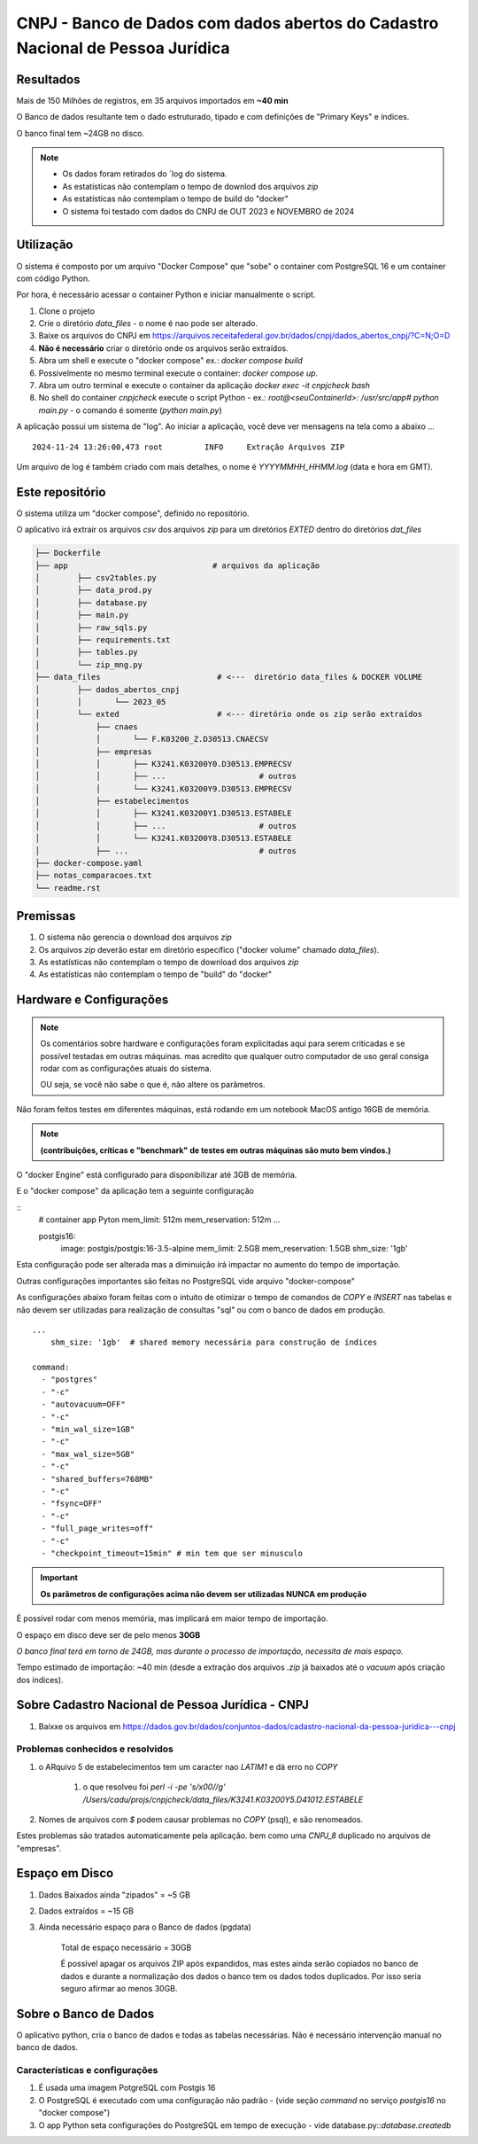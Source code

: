 CNPJ - Banco de Dados com dados abertos do Cadastro Nacional de Pessoa Jurídica
===============================================================================


Resultados
----------

Mais de 150 Milhões de registros, em 35 arquivos importados em **~40 min**

O Banco de dados resultante tem o dado estruturado, tipado e com definições de "Primary Keys" e índices.

O banco final tem ~24GB no disco.


.. csv-table:: Database Created
   :delim: |
   :header: "Table" , "Number of Records"
   :widths: 70, 30

   cnae                | 1,358
   motivo              | 60
   municipio           | 5,570
   pais                | 254
   natureza_juridica   | 89
   qualificacao        | 67
   simples             | 41,093,712
   empresa             | 60,294,472
   estabelecimento     | 63,333,636
   socio               | 24,933,508


.. csv-table:: Setup
   :delim: |
   :header: "CPU" , "Memory"  , "Time"
   :widths: 50, 40, 10

   3.1 GHz Dual-Core Intel Core i7  | 16 GB 1867 MHz DDR3 | 39
   2.60 GHz Intel i5 * 12 | 32 GB  | 21


.. note::

    - Os dados foram retirados do `log do sistema.
    - As estatísticas não contemplam o tempo de downlod dos arquivos `zip`
    - As estatísticas não contemplam o tempo de build do "docker"
    - O sistema foi testado com dados do CNPJ de OUT 2023 e NOVEMBRO de 2024


Utilização
----------

O sistema é composto por um arquivo "Docker Compose"
que "sobe" o container com PostgreSQL 16  e um container com código Python.

Por hora, é necessário acessar o container Python e iniciar manualmente o script.


1. Clone o projeto
2. Crie o diretório `data_files` - o nome é nao pode ser alterado.
3. Baixe os arquivos do CNPJ em https://arquivos.receitafederal.gov.br/dados/cnpj/dados_abertos_cnpj/?C=N;O=D
4. **Não é necessário** criar o diretório onde os arquivos serão extraídos.
5. Abra um shell e execute o "docker compose" ex.: `docker compose build`
6. Possivelmente no mesmo terminal execute o container: `docker compose up`.
7. Abra um outro terminal e execute o container da aplicação `docker exec -it cnpjcheck bash`
8. No shell do container `cnpjcheck` execute o script Python - ex.: `root@<seuContainerId>: /usr/src/app# python main.py` - o comando é somente (`python main.py`)


A aplicação possui um sistema de "log".
Ao iniciar a aplicação, você deve ver mensagens na tela como a abaixo ...

::

    2024-11-24 13:26:00,473 root         INFO     Extração Arquivos ZIP

Um arquivo de log é também criado com mais detalhes, o nome é `YYYYMMHH_HHMM.log` (data e hora em GMT).


Este repositório
----------------

O sistema utiliza um "docker compose", definido no repositório.

O aplicativo irá extrair os arquivos `csv` dos arquivos `zip` para um diretórios `EXTED` dentro do diretórios `dat_files`

.. code-block::

    ├── Dockerfile
    ├── app                               # arquivos da aplicação
    │        ├── csv2tables.py
    │        ├── data_prod.py
    │        ├── database.py
    │        ├── main.py
    │        ├── raw_sqls.py
    │        ├── requirements.txt
    │        ├── tables.py
    │        └── zip_mng.py
    ├── data_files                         # <---  diretório data_files & DOCKER VOLUME
    │        ├── dados_abertos_cnpj
    │        │       └── 2023_05
    │        └── exted                     # <--- diretório onde os zip serão extraídos
    │            ├── cnaes
    │            │       └── F.K03200_Z.D30513.CNAECSV
    │            ├── empresas
    │            │       ├── K3241.K03200Y0.D30513.EMPRECSV
    │            │       ├── ...                    # outros
    │            │       └── K3241.K03200Y9.D30513.EMPRECSV
    │            ├── estabelecimentos
    │            │       ├── K3241.K03200Y1.D30513.ESTABELE
    │            │       ├── ...                    # outros
    │            │       └── K3241.K03200Y8.D30513.ESTABELE
    │            ├── ...                            # outros
    ├── docker-compose.yaml
    ├── notas_comparacoes.txt
    └── readme.rst


Premissas
---------

1. O sistema não gerencia o download dos arquivos `zip`
2. Os arquivos `zip` deverão estar em diretório específico ("docker volume" chamado `data_files`).
3. As estatísticas não contemplam o tempo de download dos arquivos `zip`
4. As estatísticas não contemplam o tempo de "build" do "docker"


Hardware e Configurações
------------------------

.. note::

    Os comentários sobre hardware e configurações foram explicitadas aqui para serem criticadas e se possível testadas em outras máquinas.
    mas acredito que qualquer outro computador de uso geral consiga rodar com as configurações atuais do sistema.

    OU seja, se você não sabe o que é, não altere os parâmetros.


Não foram feitos testes em diferentes máquinas, está rodando em um notebook  MacOS antigo 16GB de memória.

.. note:: **(contribuições, críticas e "benchmark" de testes em outras máquinas são muto bem vindos.)**

O "docker Engine" está configurado para disponibilizar até 3GB de memória.

E o "docker compose" da aplicação tem a seguinte configuração


::
    # container app Pyton
    mem_limit: 512m
    mem_reservation: 512m
    ...

    postgis16:
      image: postgis/postgis:16-3.5-alpine
      mem_limit: 2.5GB
      mem_reservation: 1.5GB
      shm_size: '1gb'


Esta configuração pode ser alterada mas a diminuição irá impactar no aumento do tempo de importação.

Outras configurações importantes são feitas no PostgreSQL vide arquivo "docker-compose"

As configurações abaixo foram feitas com o intuito de otimizar o tempo de comandos de `COPY` e `INSERT` nas tabelas
e não devem ser utilizadas para realização de consultas "sql" ou com o banco de dados em produção.

::

    ...
        shm_size: '1gb'  # shared memory necessária para construção de índices

    command:
      - "postgres"
      - "-c"
      - "autovacuum=OFF"
      - "-c"
      - "min_wal_size=1GB"
      - "-c"
      - "max_wal_size=5GB"
      - "-c"
      - "shared_buffers=768MB"
      - "-c"
      - "fsync=OFF"
      - "-c"
      - "full_page_writes=off"
      - "-c"
      - "checkpoint_timeout=15min" # min tem que ser minusculo


.. important:: **Os parâmetros de configurações acima não devem ser utilizadas NUNCA em produção**


É possível rodar com menos memória, mas implicará em maior tempo de importação.

O espaço em disco deve ser de pelo menos **30GB**

*O banco final terá em torno de 24GB, mas durante o processo de importação, necessita de mais espaço.*

Tempo estimado de importação: ~40 min (desde a extração dos arquivos `.zip` já baixados até o `vacuum` após criação dos índices).



Sobre Cadastro Nacional de Pessoa Jurídica - CNPJ
-------------------------------------------------

1. Baixxe os arquivos em https://dados.gov.br/dados/conjuntos-dados/cadastro-nacional-da-pessoa-juridica---cnpj


Problemas conhecidos e resolvidos
^^^^^^^^^^^^^^^^^^^^^^^^^^^^^^^^^

#. o ARquivo 5 de estabelecimentos tem um caracter nao `LATIM1` e dá erro no `COPY`

     #) o que resolveu foi  `perl -i -pe 's/\x00//g' /Users/cadu/projs/cnpjcheck/data_files/K3241.K03200Y5.D41012.ESTABELE`

#. Nomes de arquivos com `$` podem causar problemas no `COPY` (psql), e são renomeados.

Estes problemas são tratados automaticamente pela aplicação.
bem como uma `CNPJ_8` duplicado no arquivos de "empresas".


Espaço em Disco
---------------

1. Dados Baixados ainda "zipados" = ~5 GB
2. Dados extraídos = ~15 GB
3. Ainda necessário espaço para o Banco de dados (pgdata)

    Total de espaço necessário = 30GB

    É possível apagar os arquivos ZIP após expandidos,
    mas estes ainda serão copiados no banco de dados e durante a normalização dos dados
    o banco tem os dados todos duplicados. Por isso seria seguro afirmar ao menos 30GB.



Sobre o Banco de Dados
----------------------

O aplicativo python, cria o banco de dados e todas as tabelas necessárias.
Não é necessário intervenção manual no banco de dados.

Características e configurações
^^^^^^^^^^^^^^^^^^^^^^^^^^^^^^^

#. É usada uma imagem PotgreSQL com Postgis 16
#. O PostgreSQL é executado com uma configuração não padrão - (vide seção `command` no serviço `postgis16` no "docker compose")
#. O app Python seta configurações do PostgreSQL em tempo de execução - vide database.py::`database.createdb`
